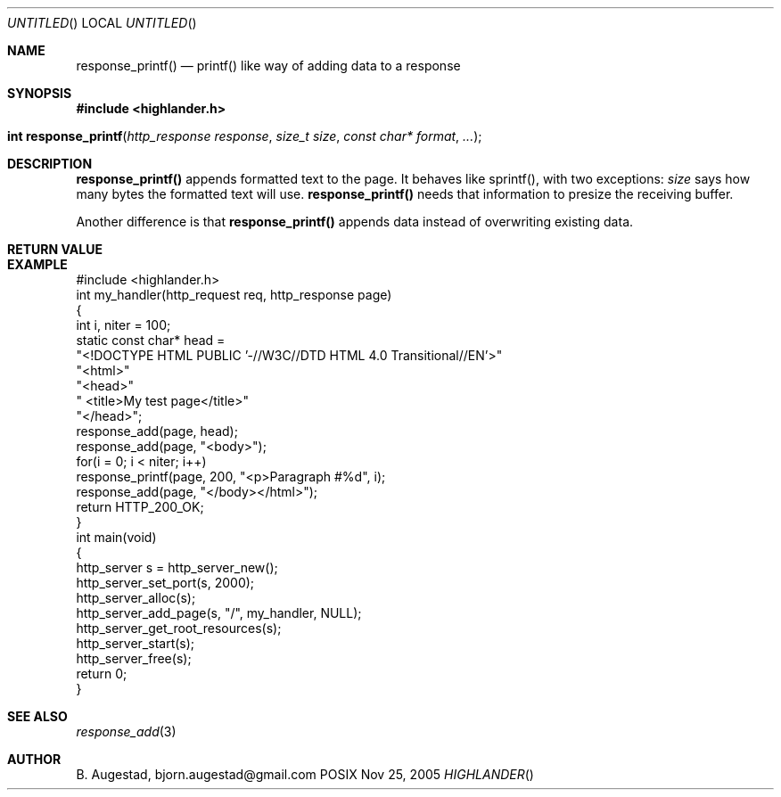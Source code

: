 .Dd Nov 25, 2005
.Os POSIX
.Dt HIGHLANDER
.Th response_printf 3
.Sh NAME
.Nm response_printf()
.Nd printf() like way of adding data to a response
.Sh SYNOPSIS
.Fd #include <highlander.h>
.Fo "int response_printf"
.Fa "http_response response"
.Fa "size_t size"
.Fa "const char* format"
.Fa "..."
.Fc
.Sh DESCRIPTION
.Nm
appends formatted text to the page. It behaves like sprintf(), with two
exceptions:
.Fa size
says how many bytes the formatted text will use. 
.Nm
needs that information to presize the receiving buffer.
.Pp
Another difference is that
.Nm
appends data instead of overwriting existing data.
.Sh RETURN VALUE
.Sh EXAMPLE
.Bd -literal
#include <highlander.h>
int my_handler(http_request req, http_response page)
{
   int i, niter = 100;
   static const char* head =
      "<!DOCTYPE HTML PUBLIC '-//W3C//DTD HTML 4.0 Transitional//EN'>"
      "<html>"
      "<head>"
      "   <title>My test page</title>"
      "</head>";
   response_add(page, head);
   response_add(page, "<body>");
   for(i = 0; i < niter; i++) 
      response_printf(page, 200, "<p>Paragraph #%d", i);
   response_add(page, "</body></html>");
   return HTTP_200_OK;
}
int main(void)
{
   http_server s = http_server_new();
   http_server_set_port(s, 2000);
   http_server_alloc(s);
   http_server_add_page(s, "/", my_handler, NULL);
   http_server_get_root_resources(s);
   http_server_start(s);
   http_server_free(s);
   return 0;
}
.Ed
.Sh SEE ALSO
.Xr response_add 3
.Sh AUTHOR
.An B. Augestad, bjorn.augestad@gmail.com

